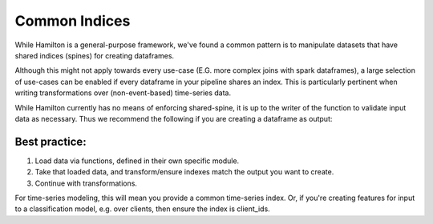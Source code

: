 ==============
Common Indices
==============

While Hamilton is a general-purpose framework, we've found a common pattern is to manipulate datasets that have shared
indices (spines) for creating dataframes.

Although this might not apply towards every use-case (E.G. more complex joins with spark dataframes), a large selection
of use-cases can be enabled if every dataframe in your pipeline shares an index. This is particularly pertinent when
writing transformations over (non-event-based) time-series data.

While Hamilton currently has no means of enforcing shared-spine, it is up to the writer of the function to validate
input data as necessary. Thus we recommend the following if you are creating a dataframe as output:

Best practice:
--------------

#. Load data via functions, defined in their own specific module.
#. Take that loaded data, and transform/ensure indexes match the output you want to create.
#. Continue with transformations.

For time-series modeling, this will mean you provide a common time-series index. Or, if you're creating features for
input to a classification model, e.g. over clients, then ensure the index is client\_ids.
